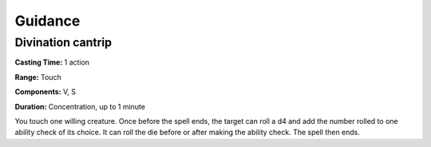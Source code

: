 
Guidance
-------------------------------------------------------------

Divination cantrip
^^^^^^^^^^^^^^^^^^

**Casting Time:** 1 action

**Range:** Touch

**Components:** V, S

**Duration:** Concentration, up to 1 minute

You touch one willing creature. Once before the spell ends, the target
can roll a d4 and add the number rolled to one ability check of its
choice. It can roll the die before or after making the ability check.
The spell then ends.

